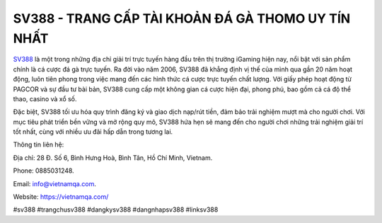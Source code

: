 SV388 - TRANG CẤP TÀI KHOẢN ĐÁ GÀ THOMO UY TÍN NHẤT
===================================

`SV388 <https://vietnamqa.com/>`_ là một trong những địa chỉ giải trí trực tuyến hàng đầu trên thị trường iGaming hiện nay, nổi bật với sản phẩm chính là cá cược đá gà trực tuyến. Ra đời vào năm 2006, SV388 đã khẳng định vị thế của mình qua gần 20 năm hoạt động, luôn tiên phong trong việc mang đến các hình thức cá cược trực tuyến chất lượng. Với giấy phép hoạt động từ PAGCOR và sự đầu tư bài bản, SV388 cung cấp một không gian cá cược hiện đại, phong phú, bao gồm cả cá độ thể thao, casino và xổ số.

Đặc biệt, SV388 tối ưu hóa quy trình đăng ký và giao dịch nạp/rút tiền, đảm bảo trải nghiệm mượt mà cho người chơi. Với mục tiêu phát triển bền vững và mở rộng quy mô, SV388 hứa hẹn sẽ mang đến cho người chơi những trải nghiệm giải trí tốt nhất, cùng với nhiều ưu đãi hấp dẫn trong tương lai.

Thông tin liên hệ: 

Địa chỉ: 28 Đ. Số 6, Bình Hưng Hoà, Bình Tân, Hồ Chí Minh, Vietnam. 

Phone: 0885031248. 

Email: info@vietnamqa.com. 

Website: https://vietnamqa.com/ 

#sv388 #trangchusv388 #dangkysv388 #dangnhapsv388 #linksv388
